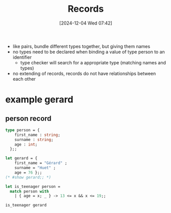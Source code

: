 :PROPERTIES:
:ID:       3c455fce-b40d-4c6a-acc9-bdde1d805940
:END:
#+title: Records
#+date: [2024-12-04 Wed 07:42]
#+startup: overview

- like pairs, bundle different types together, but giving them names
- no types need to be declared when binding a value of type person to an identifier
  - type checker will search for a appropriate type (matching names and types)
- no extending of records, records do not have relationships between each other

* example gerard
** person record
#+begin_src ocaml
type person = {
    first_name : string;
    surname : string;
    age : int;
  };;
#+end_src

#+RESULTS:
: type person = { first_name : string; surname : string; age : int; }

#+begin_src ocaml
let gerard = {
    first_name = "Gérard" ;
    surname = "Huet" ;
    age = 76 };;
(* #show gerard;; *)
#+end_src

#+RESULTS:
: {first_name = "Gérard"; surname = "Huet"; age = 76}

#+begin_src ocaml
let is_teenager person =
  match person with
    | { age = x; _ } -> 13 <= x && x <= 19;;

is_teenager gerard
#+end_src

#+RESULTS:
: false
